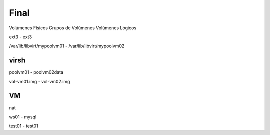 Final
======

Volúmenes Físicos
Grupos de Volúmenes
Volúmenes Lógicos

ext3 - ext3

/var/lib/libvirt/mypoolvm01 - /var/lib/libvirt/mypoolvm02

virsh
------

poolvm01 - poolvm02data

vol-vm01.img - vol-vm02.img

VM
---

nat

ws01 - mysql

test01 - test01

